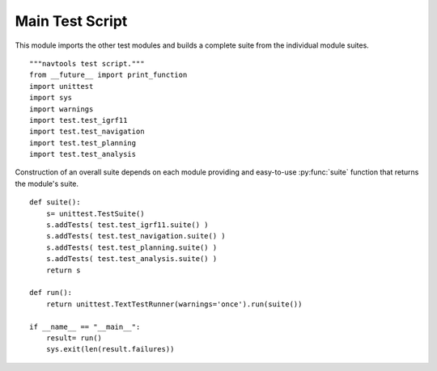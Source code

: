 ..    #!/usr/bin/env python3

##################
Main Test Script
##################

This module imports the other test modules and builds a complete suite
from the individual module suites.

::

    """navtools test script."""
    from __future__ import print_function
    import unittest
    import sys
    import warnings
    import test.test_igrf11
    import test.test_navigation
    import test.test_planning
    import test.test_analysis

Construction of an overall suite depends on each module providing
and easy-to-use :py:func:`suite` function that returns the module's suite.
    
::

    def suite():
        s= unittest.TestSuite()
        s.addTests( test.test_igrf11.suite() )
        s.addTests( test.test_navigation.suite() )
        s.addTests( test.test_planning.suite() )
        s.addTests( test.test_analysis.suite() )
        return s
        
    def run():
        return unittest.TextTestRunner(warnings='once').run(suite())
        
    if __name__ == "__main__":
        result= run()
        sys.exit(len(result.failures))
